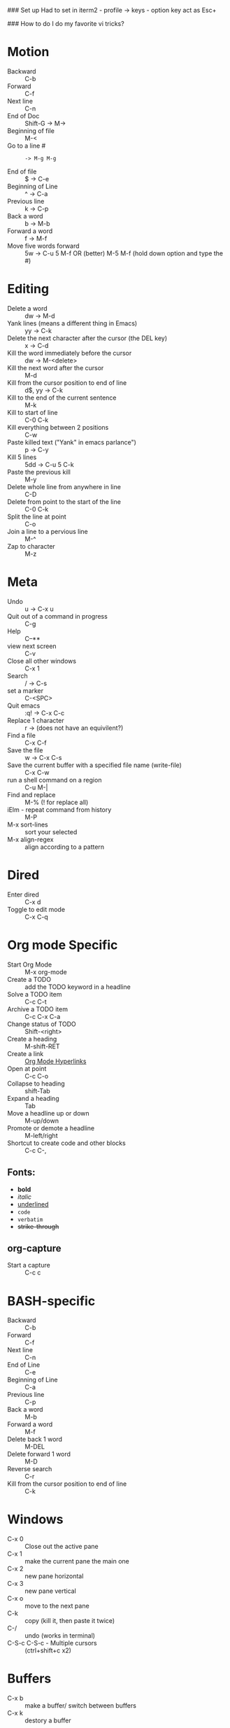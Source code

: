 #+TITLE Emacs notes July 20, 2017

### Set up
Had to set in iterm2 - profile -> keys - option key act as Esc+

### How to do I do my favorite vi tricks?
* Motion
- Backward :: C-b
- Forward :: C-f
- Next line :: C-n
- End of Doc :: Shift-G ->  M->
- Beginning of file ::  M-<
- Go to a line # :: : -> M-g M-g
- End of file :: $ ->  C-e
- Beginning of Line :: ^ -> C-a
- Previous line :: k -> C-p
- Back a word :: b ->   M-b
- Forward a word :: f ->   M-f
- Move five words forward :: 5w -> C-u 5 M-f OR (better) M-5 M-f (hold down option and type the #)
* Editing
- Delete a word :: dw -> M-d
- Yank lines (means a different thing in Emacs) ::  yy -> C-k
- Delete the next character after the cursor (the DEL key) :: x -> C-d
- Kill the word immediately before the cursor :: dw ->  M-<delete>  
- Kill the next word after the cursor ::  M-d
- Kill from the cursor position to end of line :: d$, yy -> C-k          
- Kill to the end of the current sentence :: M-k  
- Kill to start of line :: C-0 C-k
- Kill everything between 2 positions  :: C-w       
- Paste killed text ("Yank" in emacs parlance") :: p -> C-y 
- Kill 5 lines :: 5dd -> C-u 5 C-k
- Paste the previous kill :: M-y
- Delete whole line from anywhere in line :: C-D 
- Delete from point to the start of the line :: C-0 C-k
- Split the line at point :: C-o
- Join a line to a pervious line :: M-^
- Zap to character :: M-z
* Meta
- Undo :: u -> C-x u
- Quit out of a command in progress :: C-g
- Help :: C--** 
- view next screen :: C-v
- Close all other windows :: C-x 1
- Search :: / -> C-s
- set a marker :: C-<SPC> 
- Quit emacs :: :q! ->  C-x C-c
- Replace 1 character :: r -> (does not have an equivilent?)
- Find a file ::  C-x C-f
- Save the file :: w -> C-x C-s 
- Save the current buffer with a specified file name (write-file) ::  C-x C-w 
- run a shell command on a region :: C-u M-| 
- Find and replace :: M-% (! for replace all) 
- iElm - repeat command from history :: M-P
- M-x sort-lines :: sort your selected
- M-x align-regex :: align according to a pattern
* Dired
- Enter dired :: C-x d
- Toggle to edit mode :: C-x C-q
* Org mode Specific
- Start Org Mode :: M-x org-mode
- Create a TODO :: add the TODO keyword in a headline
- Solve a TODO item  :: C-c C-t
- Archive a TODO item :: C-c C-x C-a
- Change status of TODO :: Shift-<right>
- Create a heading :: M-shift-RET  
- Create a link :: [[https://orgmode.org/guide/Hyperlinks.html][Org Mode Hyperlinks]]
- Open at point :: C-c C-o
- Collapse to heading :: shift-Tab
- Expand a heading :: Tab
- Move a headline up or down :: M-up/down
- Promote or demote a headline :: M-left/right
- Shortcut to create code and other blocks :: C-c C-,
** Fonts: 
- *bold*
- /italic/
- _underlined_
- =code=
- ~verbatim~
- +strike-through+
** org-capture
 - Start a capture :: C-c c
* BASH-specific
- Backward :: C-b
- Forward :: C-f
- Next line :: C-n
- End of Line :: C-e
- Beginning of Line :: C-a
- Previous line :: C-p
- Back a word :: M-b
- Forward a word ::  M-f
- Delete back 1 word :: M-DEL
- Delete forward 1 word :: M-D
- Reverse search :: C-r
- Kill from the cursor position to end of line :: C-k 
* Windows
- C-x 0 :: Close out the active pane
- C-x 1 :: make the current pane the main one
- C-x 2 :: new pane horizontal
- C-x 3 :: new pane vertical
- C-x o :: move to the next pane
- C-k :: copy (kill it, then paste it twice)
- C-/ :: undo (works in terminal)
- C-S-c C-S-c - Multiple cursors :: (ctrl+shift+c x2)
* Buffers  
- C-x b :: make a buffer/ switch between buffers
- C-x k :: destory a buffer
* Programming
- Start a python process :: C-c C-p
- Interpret code in a region :: C-u C-c C-r
- Interpret a LISP s-exp :: C-x C-e


